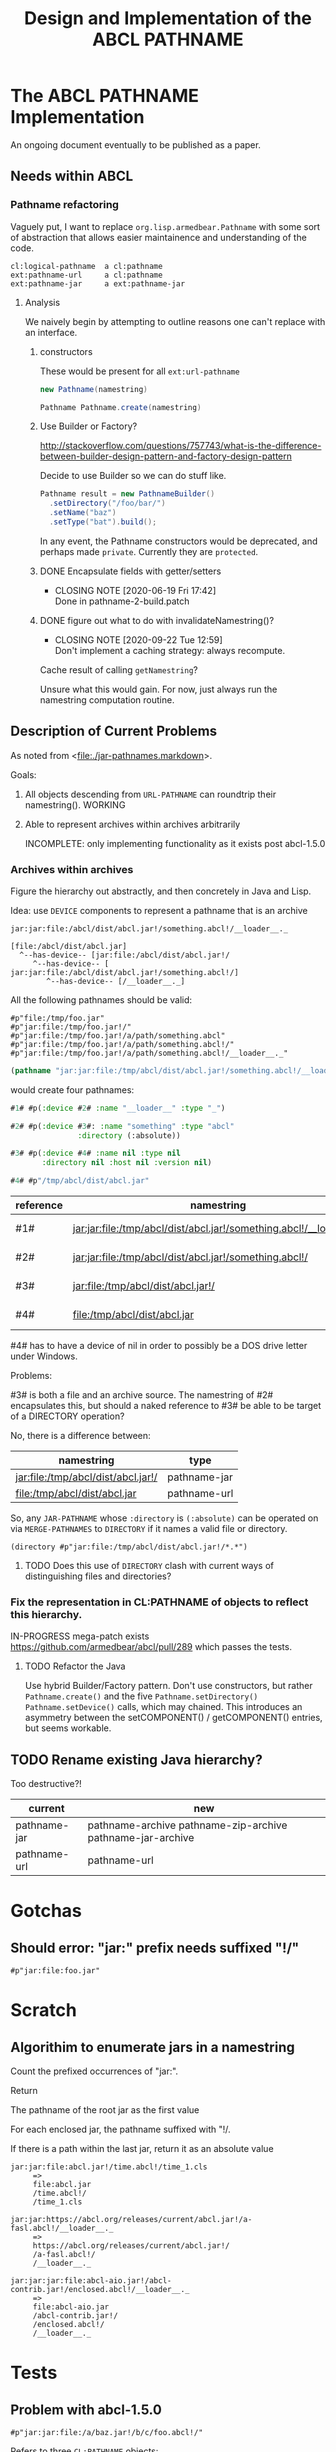 #+TITLE: Design and Implementation of the ABCL PATHNAME
* The ABCL PATHNAME Implementation

An ongoing document eventually to be published as a paper.

** Needs within ABCL

*** Pathname refactoring
Vaguely put, I want to replace =org.lisp.armedbear.Pathname= with some
sort of abstraction that allows easier maintainence and understanding
of the code.  

#+caption: Proposed class hierachy 
#+begin_example
cl:logical-pathname  a cl:pathname
ext:pathname-url     a cl:pathname
ext:pathname-jar     a ext:pathname-jar
#+end_example


**** Analysis
We naively begin by attempting to outline reasons one can't replace
with an interface.

***** constructors

These would be present for all =ext:url-pathname= 

#+BEGIN_SRC java
     new Pathname(namestring)
#+END_SRC

#+BEGIN_SRC java
    Pathname Pathname.create(namestring)
#+END_SRC

***** Use Builder or Factory?
<http://stackoverflow.com/questions/757743/what-is-the-difference-between-builder-design-pattern-and-factory-design-pattern>

Decide to use Builder so we can do stuff like.

#+begin_src java
      Pathname result = new PathnameBuilder()
        .setDirectory("/foo/bar/")
        .setName("baz")
        .setType("bat").build();
#+end_src

In any event, the Pathname constructors would be deprecated, and
perhaps made =private=.  Currently they are =protected=.


***** DONE Encapsulate fields with getter/setters
     CLOSED: [2020-06-19 Fri 17:42]

     - CLOSING NOTE [2020-06-19 Fri 17:42] \\
       Done in pathname-2-build.patch
***** DONE figure out what to do with invalidateNamestring()?
      CLOSED: [2020-09-22 Tue 12:59]

      - CLOSING NOTE [2020-09-22 Tue 12:59] \\
        Don't implement a caching strategy:  always recompute.
Cache result of calling =getNamestring=?

Unsure what this would gain.  For now, just always run the namestring
computation routine.  

** Description of Current Problems

As noted from <[[file:jar-pathnames.markdown][file:./jar-pathnames.markdown]]>.

Goals:

1.  All objects descending from =URL-PATHNAME= can roundtrip their
    namestring().  WORKING

2.  Able to represent archives within archives arbitrarily

   INCOMPLETE: only implementing functionality as it exists post
   abcl-1.5.0

*** Archives within archives

Figure the hierarchy out abstractly, and then concretely in Java and Lisp.

Idea:  use =DEVICE= components to represent a pathname that is an archive

#+caption: Example of an archive in an archive
#+begin_example
jar:jar:file:/abcl/dist/abcl.jar!/something.abcl!/__loader__._
#+end_example

#+begin_example
[file:/abcl/dist/abcl.jar] 
  ^--has-device-- [jar:file:/abcl/dist/abcl.jar!/
     ^--has-device-- [ jar:jar:file:/abcl/dist/abcl.jar!/something.abcl!/]
        ^--has-device-- [/__loader__._]
#+end_example

All the following pathnames should be valid:
#+begin_example
#p"file:/tmp/foo.jar" 
#p"jar:file:/tmp/foo.jar!/"
#p"jar:file:/tmp/foo.jar!/a/path/something.abcl"
#p"jar:file:/tmp/foo.jar!/a/path/something.abcl!/"
#p"jar:file:/tmp/foo.jar!/a/path/something.abcl!/__loader__._"
#+end_example

#+NAME: Parsing the namestring 
#+begin_src lisp
(pathname "jar:jar:file:/tmp/abcl/dist/abcl.jar!/something.abcl!/__loader__._")
#+end_src

would create four pathnames:

#+begin_src lisp
  #1# #p(:device #2# :name "__loader__" :type "_")

  #2# #p(:device #3#: :name "something" :type "abcl"
                 :directory (:absolute))

  #3# #p(:device #4# :name nil :type nil
         :directory nil :host nil :version nil)

  #4# #p"/tmp/abcl/dist/abcl.jar"
#+end_src

| reference | namestring                                                         | Java Type    |
|-----------+--------------------------------------------------------------------+--------------|
| #1#       | jar:jar:file:/tmp/abcl/dist/abcl.jar!/something.abcl!/__loader__._ | pathname-jar |
| #2#       | jar:jar:file:/tmp/abcl/dist/abcl.jar!/something.abcl!/             | pathname-jar |
| #3#       | jar:file:/tmp/abcl/dist/abcl.jar!/                                 | pathname-jar |
| #4#       | file:/tmp/abcl/dist/abcl.jar                                       | pathname-url |



#4# has to have a device of nil in order to possibly be a DOS drive letter
under Windows.

Problems:

#3# is both a file and an archive source.  The namestring of #2#
encapsulates this, but should a naked reference to #3# be able to be
target of a DIRECTORY operation?

No, there is a difference between:

| namestring                         | type         |
|------------------------------------+--------------|
| jar:file:/tmp/abcl/dist/abcl.jar!/ | pathname-jar |
| file:/tmp/abcl/dist/abcl.jar       | pathname-url |


So, any =JAR-PATHNAME= whose =:directory= is =(:absolute)= can be operated on
via =MERGE-PATHNAMES= to =DIRECTORY= if it names a valid file or directory.

#+begin_src 
(directory #p"jar:file:/tmp/abcl/dist/abcl.jar!/*.*")
#+end_src

**** TODO Does this use of =DIRECTORY= clash with current ways of distinguishing files and directories?

*** Fix the representation in CL:PATHNAME of objects to reflect this hierarchy.

IN-PROGRESS mega-patch exists <https://github.com/armedbear/abcl/pull/289> which passes the tests.
**** TODO Refactor the Java 

Use hybrid Builder/Factory pattern.  Don't use constructors, but
rather =Pathname.create()= and the five =Pathname.setDirectory()=
=Pathname.setDevice()= calls, which may chained.  This introduces an
asymmetry between the setCOMPONENT() / getCOMPONENT() entries, but
seems workable.


** TODO Rename existing Java hierarchy?

Too destructive?!
| current      | new                                                        |
|--------------+------------------------------------------------------------|
| pathname-jar | pathname-archive pathname-zip-archive pathname-jar-archive |
| pathname-url | pathname-url                                               |

* Gotchas

** Should error: "jar:" prefix needs suffixed "!/"
  #+begin_src 
#p"jar:file:foo.jar"  
  #+end_src

* Scratch
** Algorithim to enumerate jars in a namestring

Count the prefixed occurrences of "jar:".

Return 
   
   The pathname of the root jar as the first value
   
   For each enclosed jar, the pathname suffixed with "!/.
   
   If there is a path within the last jar, return it as an absolute value

  #+begin_example
  jar:jar:file:abcl.jar!/time.abcl!/time_1.cls
       =>
       file:abcl.jar
       /time.abcl!/
       /time_1.cls
  #+end_example

  #+begin_example
  jar:jar:https://abcl.org/releases/current/abcl.jar!/a-fasl.abcl!/__loader__._
       =>
       https://abcl.org/releases/current/abcl.jar!/
       /a-fasl.abcl!/
       /__loader__._
  #+end_example

  #+begin_example
  jar:jar:jar:file:abcl-aio.jar!/abcl-contrib.jar!/enclosed.abcl!/__loader__._
       =>
       file:abcl-aio.jar
       /abcl-contrib.jar!/
       /enclosed.abcl!/
       /__loader__._
  #+end_example

* Tests
** Problem with abcl-1.5.0 

   #+begin_src 
   #p"jar:jar:file:/a/baz.jar!/b/c/foo.abcl!/"
   #+end_src

Refers to three =CL:PATHNAME= objects:

|-----+-----------------------------------------+--------+--------------|
| Ref | Namestring                              | Device | Type         |
|-----+-----------------------------------------+--------+--------------|
| #1# | file:/a/baz.jar                         | nil    | PATHNAME-URL |
| #2# | jar:file:/a/baz.jar!/                   | #1#    | PATHNAME-JAR |
| #3# | jar:jar:file:/a/baz.jar!/b/c/foo.abcl!/ | #2#    | PATHNAME-JAR |
|-----+-----------------------------------------+--------+--------------|

   #+begin_src 
   #p"jar:jar:file:/a/baz.jar!/b/c/foo.abcl!/a.cls"
   #+end_src

|-----+----------------------------------------------+--------+--------------|
| Ref | Namestring                                   | Device | Type         |
|-----+----------------------------------------------+--------+--------------|
| #1# | file:/a/baz.jar                              | nil    | PATHNAME-URL |
| #2# | jar:file:/a/baz.jar!/                        | #1#    | PATHNAME-JAR |
| #3# | jar:jar:file:/a/baz.jar!/b/c/foo.abcl!/      | #2#    | PATHNAME-JAR |
| #4# | jar:jar:file:/a/baz.jar!/b/c/foo.abcl!/a.cls | #3#    | PATHNAME-JAR |
|-----+----------------------------------------------+--------+--------------|

#+begin_src 
#p"jar:file:foo.jar!/bar.abcl"
#+end_src

|-----+----------------------------+--------+--------------|
| Ref | Namestring                 | Device | Type         |
|-----+----------------------------+--------+--------------|
| #1# | file:foo.jar               | nil    | PATHNAME-URL |
| #2# | jar:file:foo.jar!/bar.abcl | #1#    | PATHNAME-JAR |


** From the ABCL junit tests

*** TODO Necessary for ASDF jar translations to work

   #+begin_src 
   #p"jar:file:/**/*.jar!/**/*.*"
   #+end_src

|-----+----------------------------+--------+--------------|
| Ref | Namestring                 | Device | Type         |
|-----+----------------------------+--------+--------------|
| #1# | file:/**/*.jar             | nil    | PATHNAME-URL |
| #2# | jar:file:/**/*.jar!/       | #1#    | PATHNAME-JAR |
| #3# | jar:file:/**/*.jar!/**/*.* | #2#    | PATHNAME-JAR |
|-----+----------------------------+--------+--------------|


*** Merging 

A =PATHNAME_JAR= may have its root jar as a relative pathname in order
to merge things succesfully.


   #+begin_src java
   Pathname p = (Pathname)Pathname.create("jar:file:foo.jar!/bar.abcl");
   Pathname d = (Pathname)Pathname.create("/a/b/c/");
   Pathname r = (Pathname)Pathname.mergePathnames(p, d);
   String s = r.getNamestring();
   assertTrue(s.equals("jar:file:/a/b/c/foo.jar!/bar.abcl"));
   #+end_src

| "jar:file:foo.jar!/bar.abcl"       | addressing bar.abcl as a file |
| "jar:jar:file:foo.jar!/bar.abcl!/" | addressing bar.abcl as a jar  |
|                                    |                               |

#+begin_src lisp
(merge-pathnames "jar:file:foo.jar!/bar.abcl" "/a/b/c/")
#+end_src



















What do we do when MERGE-PATHNAME gets two PATHNAME-JAR arguments?

#+begin_src lisp
(merge-pathname "jar:file:abcl-contrib.jar!/init.lisp" 
                "jar:file:/a/b/abcl.jar!/")
#+end_src
==>
"jar:jar:file:/a/b/abcl.jar!/abcl-contrib.jar/init.lisp"

#+begin_src lisp
(merge-pathname "jar:file:/abcl-contrib.jar!/init.lisp" 
                "jar:file:/a/b/abcl.jar!/foo/jar")
#+end_src
==>
"jar:file:/abcl-contrib.jar!/init.lisp"


This one I no longer understand
#+begin_src lisp
(merge-pathname "jar:file:!/init.lisp" 
                "jar:file:/a/b/abcl.jar!/load/path/")
#+end_src
==>
"jar:file:/a/b/abcl.jar!/load/path/init.lisp"

Should be 
#+begin_src lisp
(merge-pathname "init.lisp" 
                "jar:file:/a/b/abcl.jar!/load/path/")
#+end_src
==>
"jar:file:/a/b/abcl.jar!/load/path/init.lisp"

* Misc
** PATHNAME-URL have implicit "file:" scheme
Not recorded in host; not emitted as namestring.  This is the current behavior.

* Have to rework?

Unfortunately using a chain of devices to represent things doesn't
seem to work.

How to repesent the difference between the two?

| #1# | "jar:jar:file:abcl.jar!/a/fasl.abcl!/" |
| #2# | "jar:file:abcl.jar!/a/fasl.abcl"       |

They both denote an entry in an archive.

#1# denotes the "archive within an archive", something that could be
as the defaults for a merge pathnames operation.  Or that
=CL:DIRECTORY= could return hte contents thereof.

#2# denotes the entry as something that could be =CL:OPEN='d.  

But under the current proposal, both would be represented as a
PATHNAME-JAR whose device was "jar:file:abcl.jar".

If we go back to storing the list of all jar locations in the device
component, they would look like

#1# (:device ("abcl.jar" "/a/fasl.abcl"))

#2# (:device ("abcl.jar) :name "fasl" :type "abcl")

** What should the type of the pathnames be in the DEVICE?

Even though these are references to paths within jars, they aren't a
PATHNAME-JAR (they don't have a DEVICE which is a cons), so just make
them pathnames.


* Re-introducing relative URL-PATHNAME for 'file' scheme

URIs don't allow relative pathnames, so to be more strict I
implemented stripped out the abilty to create relative URL-PATHNAMEs.



* Colophon
  #+begin_example
  Mark Evenson  
  Created: 2010
  Revised: <2020-08-15 Sat 10:06>
  #+end_example

